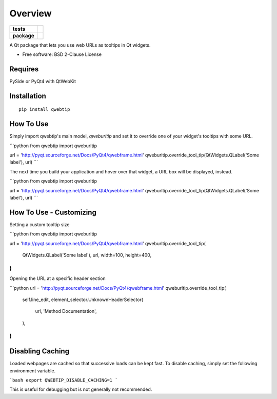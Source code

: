 ========
Overview
========

.. start-badges

.. list-table::
    :stub-columns: 1

    * - tests
      - | |requires| |codecov|
        | |codacy|
    * - package
      - | |version| |wheel| |supported-versions| |supported-implementations|
        | |commits-since|


.. |requires| image:: https://requires.io/github/ColinKennedy/qwebtip/requirements.svg?branch=master
    :alt: Requirements Status
    :target: https://requires.io/github/ColinKennedy/qwebtip/requirements/?branch=master

.. |codecov| image:: https://codecov.io/github/ColinKennedy/qwebtip/coverage.svg?branch=master
    :alt: Coverage Status
    :target: https://codecov.io/github/ColinKennedy/qwebtip

.. |codacy| image:: https://api.codacy.com/project/badge/Grade/7e73dd8eb05349b08006732e8152c22d
    :target: https://app.codacy.com/app/ColinKennedy/qwebtip?utm_source=github.com&utm_medium=referral&utm_content=ColinKennedy/qwebtip&utm_campaign=Badge_Grade_Dashboard
    :alt: Codacy Badge

.. |version| image:: https://img.shields.io/pypi/v/qwebtip.svg
    :alt: PyPI Package latest release
    :target: https://pypi.python.org/pypi/qwebtip

.. |commits-since| image:: https://img.shields.io/github/commits-since/ColinKennedy/qwebtip/v0.1dev.svg
    :alt: Commits since latest release
    :target: https://github.com/ColinKennedy/qwebtip/compare/v0.1dev...master

.. |wheel| image:: https://img.shields.io/pypi/wheel/qwebtip.svg
    :alt: PyPI Wheel
    :target: https://pypi.python.org/pypi/qwebtip

.. |supported-versions| image:: https://img.shields.io/pypi/pyversions/qwebtip.svg
    :alt: Supported versions
    :target: https://pypi.python.org/pypi/qwebtip

.. |supported-implementations| image:: https://img.shields.io/pypi/implementation/qwebtip.svg
    :alt: Supported implementations
    :target: https://pypi.python.org/pypi/qwebtip


.. end-badges

A Qt package that lets you use web URLs as tooltips in Qt widgets.

* Free software: BSD 2-Clause License


Requires
========

PySide or PyQt4 with QtWebKit


Installation
============

::

    pip install qwebtip


How To Use
==========


Simply import qwebtip's main model, `qweburltip` and set it to override one of
your widget's tooltips with some URL.

```python
from qwebtip import qweburltip

url = 'http://pyqt.sourceforge.net/Docs/PyQt4/qwebframe.html'
qweburltip.override_tool_tip(QtWidgets.QLabel('Some label'), url)
```

The next time you build your application and hover over that widget, a URL box
will be displayed, instead.


```python
from qwebtip import qweburltip

url = 'http://pyqt.sourceforge.net/Docs/PyQt4/qwebframe.html'
qweburltip.override_tool_tip(QtWidgets.QLabel('Some label'), url)
```


How To Use - Customizing
========================


Setting a custom tooltip size

```python
from qwebtip import qweburltip

url = 'http://pyqt.sourceforge.net/Docs/PyQt4/qwebframe.html'
qweburltip.override_tool_tip(
   QtWidgets.QLabel('Some label'),
   url,
   width=100,
   height=400,
)
```

Opening the URL at a specific header section

```python
url = 'http://pyqt.sourceforge.net/Docs/PyQt4/qwebframe.html'
qweburltip.override_tool_tip(
   self.line_edit,
   element_selector.UnknownHeaderSelector(
       url,
       'Method Documentation',
   ),
)
```


Disabling Caching
=================

Loaded webpages are cached so that successive loads can be kept fast.
To disable caching, simply set the following environment variable.

```bash
export QWEBTIP_DISABLE_CACHING=1
```

This is useful for debugging but is not generally not recommended.
